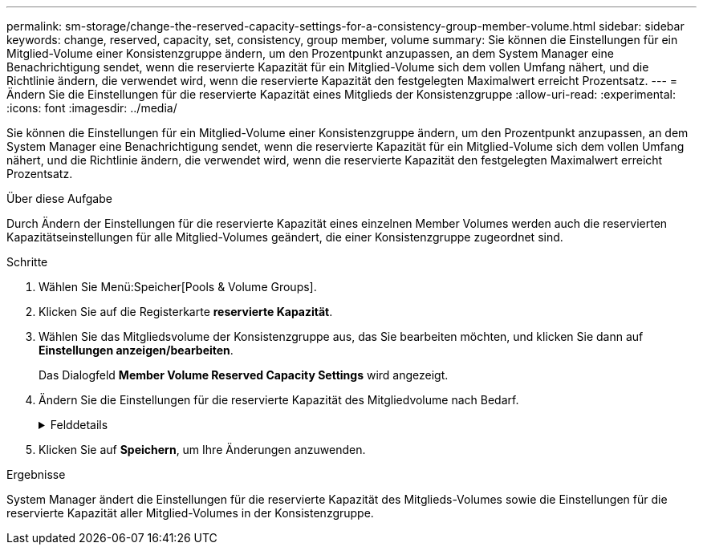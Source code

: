 ---
permalink: sm-storage/change-the-reserved-capacity-settings-for-a-consistency-group-member-volume.html 
sidebar: sidebar 
keywords: change, reserved, capacity, set, consistency, group member, volume 
summary: Sie können die Einstellungen für ein Mitglied-Volume einer Konsistenzgruppe ändern, um den Prozentpunkt anzupassen, an dem System Manager eine Benachrichtigung sendet, wenn die reservierte Kapazität für ein Mitglied-Volume sich dem vollen Umfang nähert, und die Richtlinie ändern, die verwendet wird, wenn die reservierte Kapazität den festgelegten Maximalwert erreicht Prozentsatz. 
---
= Ändern Sie die Einstellungen für die reservierte Kapazität eines Mitglieds der Konsistenzgruppe
:allow-uri-read: 
:experimental: 
:icons: font
:imagesdir: ../media/


[role="lead"]
Sie können die Einstellungen für ein Mitglied-Volume einer Konsistenzgruppe ändern, um den Prozentpunkt anzupassen, an dem System Manager eine Benachrichtigung sendet, wenn die reservierte Kapazität für ein Mitglied-Volume sich dem vollen Umfang nähert, und die Richtlinie ändern, die verwendet wird, wenn die reservierte Kapazität den festgelegten Maximalwert erreicht Prozentsatz.

.Über diese Aufgabe
Durch Ändern der Einstellungen für die reservierte Kapazität eines einzelnen Member Volumes werden auch die reservierten Kapazitätseinstellungen für alle Mitglied-Volumes geändert, die einer Konsistenzgruppe zugeordnet sind.

.Schritte
. Wählen Sie Menü:Speicher[Pools & Volume Groups].
. Klicken Sie auf die Registerkarte *reservierte Kapazität*.
. Wählen Sie das Mitgliedsvolume der Konsistenzgruppe aus, das Sie bearbeiten möchten, und klicken Sie dann auf *Einstellungen anzeigen/bearbeiten*.
+
Das Dialogfeld *Member Volume Reserved Capacity Settings* wird angezeigt.

. Ändern Sie die Einstellungen für die reservierte Kapazität des Mitgliedvolume nach Bedarf.
+
.Felddetails
[%collapsible]
====
[cols="2*"]
|===
| Einstellung | Beschreibung 


 a| 
Benachrichtigen, wenn...
 a| 
Verwenden Sie die Spinner-Box, um den Prozentpunkt anzupassen, an dem System Manager eine Benachrichtigung sendet, wenn die reservierte Kapazität für ein Mitglied-Volume sich fast voll befindet.

Wenn die reservierte Kapazität für das Mitglied-Volume den angegebenen Schwellenwert überschreitet, sendet System Manager eine Warnmeldung, sodass Sie die reservierte Kapazität erhöhen oder unnötige Objekte löschen können.


NOTE: Wenn Sie die Alarmeinstellung für ein Mitgliedsvolume ändern, wird sie für alle_ Mitgliedvolumes geändert, die zur gleichen Konsistenzgruppe gehören.



 a| 
Richtlinie für vollständig reservierte Kapazität
 a| 
Sie können eine der folgenden Richtlinien auswählen:

** *Ältestes Snapshot-Image löschen* -- System Manager entfernt automatisch das älteste Snapshot-Image in der Consistency Group, das die reservierte Kapazität des Mitglieds zur Wiederverwendung innerhalb der Gruppe freigibt.
** *Schreibvorgänge auf Basis-Volume ablehnen* -- Wenn die reservierte Kapazität ihren maximalen festgelegten Prozentsatz erreicht, weist der System Manager alle I/O-Schreibanfragen auf das Basis-Volume zurück, das den reservierten Kapazitätszugriff ausgelöst hat.


|===
====
. Klicken Sie auf *Speichern*, um Ihre Änderungen anzuwenden.


.Ergebnisse
System Manager ändert die Einstellungen für die reservierte Kapazität des Mitglieds-Volumes sowie die Einstellungen für die reservierte Kapazität aller Mitglied-Volumes in der Konsistenzgruppe.
